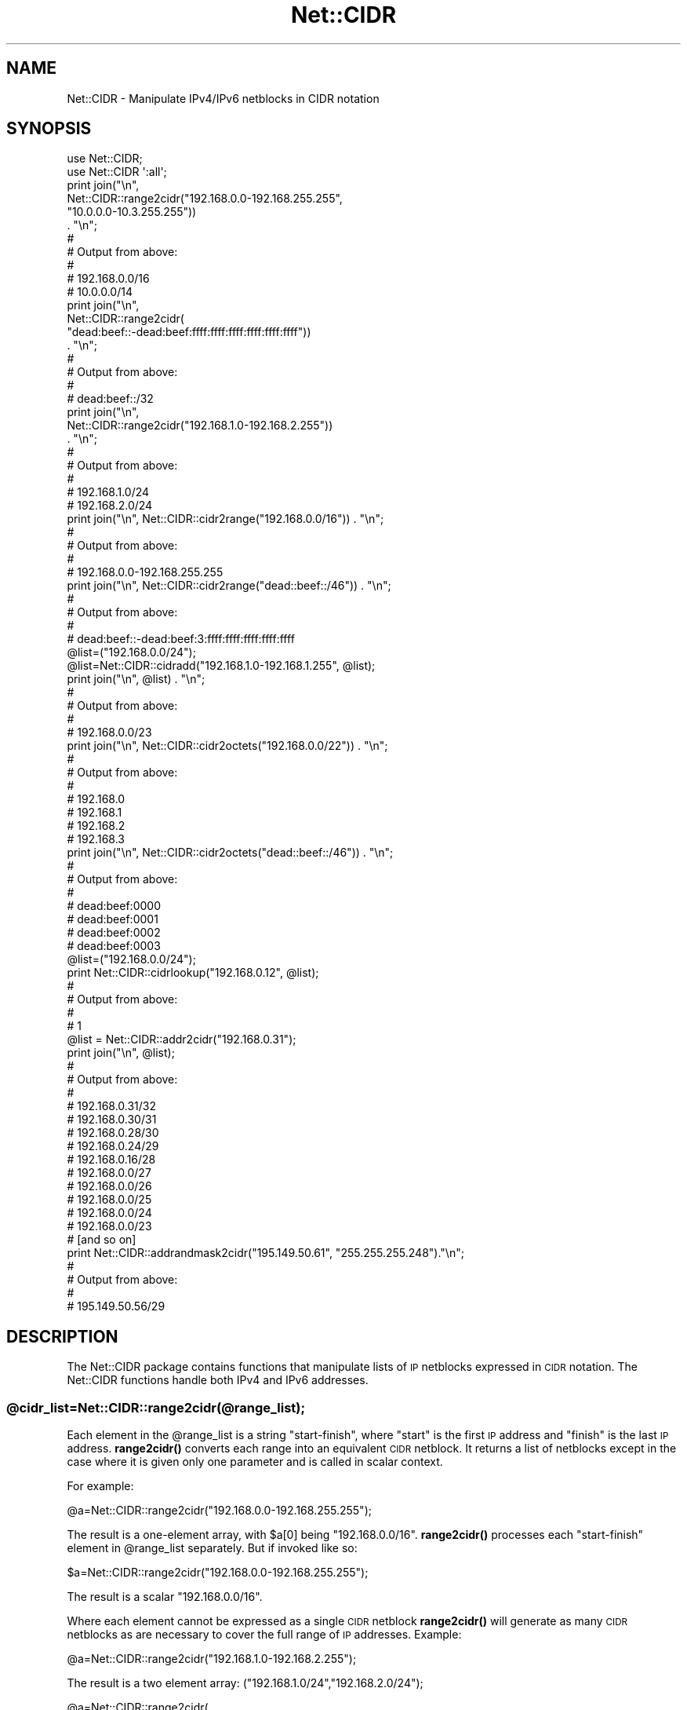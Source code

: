 .\" Automatically generated by Pod::Man 4.14 (Pod::Simple 3.40)
.\"
.\" Standard preamble:
.\" ========================================================================
.de Sp \" Vertical space (when we can't use .PP)
.if t .sp .5v
.if n .sp
..
.de Vb \" Begin verbatim text
.ft CW
.nf
.ne \\$1
..
.de Ve \" End verbatim text
.ft R
.fi
..
.\" Set up some character translations and predefined strings.  \*(-- will
.\" give an unbreakable dash, \*(PI will give pi, \*(L" will give a left
.\" double quote, and \*(R" will give a right double quote.  \*(C+ will
.\" give a nicer C++.  Capital omega is used to do unbreakable dashes and
.\" therefore won't be available.  \*(C` and \*(C' expand to `' in nroff,
.\" nothing in troff, for use with C<>.
.tr \(*W-
.ds C+ C\v'-.1v'\h'-1p'\s-2+\h'-1p'+\s0\v'.1v'\h'-1p'
.ie n \{\
.    ds -- \(*W-
.    ds PI pi
.    if (\n(.H=4u)&(1m=24u) .ds -- \(*W\h'-12u'\(*W\h'-12u'-\" diablo 10 pitch
.    if (\n(.H=4u)&(1m=20u) .ds -- \(*W\h'-12u'\(*W\h'-8u'-\"  diablo 12 pitch
.    ds L" ""
.    ds R" ""
.    ds C` ""
.    ds C' ""
'br\}
.el\{\
.    ds -- \|\(em\|
.    ds PI \(*p
.    ds L" ``
.    ds R" ''
.    ds C`
.    ds C'
'br\}
.\"
.\" Escape single quotes in literal strings from groff's Unicode transform.
.ie \n(.g .ds Aq \(aq
.el       .ds Aq '
.\"
.\" If the F register is >0, we'll generate index entries on stderr for
.\" titles (.TH), headers (.SH), subsections (.SS), items (.Ip), and index
.\" entries marked with X<> in POD.  Of course, you'll have to process the
.\" output yourself in some meaningful fashion.
.\"
.\" Avoid warning from groff about undefined register 'F'.
.de IX
..
.nr rF 0
.if \n(.g .if rF .nr rF 1
.if (\n(rF:(\n(.g==0)) \{\
.    if \nF \{\
.        de IX
.        tm Index:\\$1\t\\n%\t"\\$2"
..
.        if !\nF==2 \{\
.            nr % 0
.            nr F 2
.        \}
.    \}
.\}
.rr rF
.\" ========================================================================
.\"
.IX Title "Net::CIDR 3"
.TH Net::CIDR 3 "2019-04-17" "perl v5.32.0" "User Contributed Perl Documentation"
.\" For nroff, turn off justification.  Always turn off hyphenation; it makes
.\" way too many mistakes in technical documents.
.if n .ad l
.nh
.SH "NAME"
Net::CIDR \- Manipulate IPv4/IPv6 netblocks in CIDR notation
.SH "SYNOPSIS"
.IX Header "SYNOPSIS"
.Vb 1
\&    use Net::CIDR;
\&
\&    use Net::CIDR \*(Aq:all\*(Aq;
\&
\&    print join("\en",
\&          Net::CIDR::range2cidr("192.168.0.0\-192.168.255.255",
\&                                "10.0.0.0\-10.3.255.255"))
\&               . "\en";
\&    #
\&    # Output from above:
\&    #
\&    # 192.168.0.0/16
\&    # 10.0.0.0/14
\&
\&    print join("\en",
\&          Net::CIDR::range2cidr(
\&                "dead:beef::\-dead:beef:ffff:ffff:ffff:ffff:ffff:ffff"))
\&               . "\en";
\&
\&    #
\&    # Output from above:
\&    #
\&    # dead:beef::/32
\&
\&    print join("\en",
\&             Net::CIDR::range2cidr("192.168.1.0\-192.168.2.255"))
\&                  . "\en";
\&    #
\&    # Output from above:
\&    #
\&    # 192.168.1.0/24
\&    # 192.168.2.0/24
\&
\&    print join("\en", Net::CIDR::cidr2range("192.168.0.0/16")) . "\en";
\&    #
\&    # Output from above:
\&    #
\&    # 192.168.0.0\-192.168.255.255
\&
\&    print join("\en", Net::CIDR::cidr2range("dead::beef::/46")) . "\en";
\&    #
\&    # Output from above:
\&    #
\&    # dead:beef::\-dead:beef:3:ffff:ffff:ffff:ffff:ffff
\&
\&    @list=("192.168.0.0/24");
\&    @list=Net::CIDR::cidradd("192.168.1.0\-192.168.1.255", @list);
\&
\&    print join("\en", @list) . "\en";
\&    #
\&    # Output from above:
\&    #
\&    # 192.168.0.0/23
\&
\&    print join("\en", Net::CIDR::cidr2octets("192.168.0.0/22")) . "\en";
\&    #
\&    # Output from above:
\&    #
\&    # 192.168.0
\&    # 192.168.1
\&    # 192.168.2
\&    # 192.168.3
\&
\&    print join("\en", Net::CIDR::cidr2octets("dead::beef::/46")) . "\en";
\&    #
\&    # Output from above:
\&    #
\&    # dead:beef:0000
\&    # dead:beef:0001
\&    # dead:beef:0002
\&    # dead:beef:0003
\&
\&    @list=("192.168.0.0/24");
\&    print Net::CIDR::cidrlookup("192.168.0.12", @list);
\&    #
\&    # Output from above:
\&    #
\&    # 1
\&
\&    @list = Net::CIDR::addr2cidr("192.168.0.31");
\&    print join("\en", @list);
\&    #
\&    # Output from above:
\&    #
\&    # 192.168.0.31/32
\&    # 192.168.0.30/31
\&    # 192.168.0.28/30
\&    # 192.168.0.24/29
\&    # 192.168.0.16/28
\&    # 192.168.0.0/27
\&    # 192.168.0.0/26
\&    # 192.168.0.0/25
\&    # 192.168.0.0/24
\&    # 192.168.0.0/23
\&    # [and so on]
\&
\&    print Net::CIDR::addrandmask2cidr("195.149.50.61", "255.255.255.248")."\en";
\&    #
\&    # Output from above:
\&    #
\&    # 195.149.50.56/29
.Ve
.SH "DESCRIPTION"
.IX Header "DESCRIPTION"
The Net::CIDR package contains functions that manipulate lists of \s-1IP\s0
netblocks expressed in \s-1CIDR\s0 notation.
The Net::CIDR functions handle both IPv4 and IPv6 addresses.
.ie n .SS "@cidr_list=Net::CIDR::range2cidr(@range_list);"
.el .SS "\f(CW@cidr_list\fP=Net::CIDR::range2cidr(@range_list);"
.IX Subsection "@cidr_list=Net::CIDR::range2cidr(@range_list);"
Each element in the \f(CW@range_list\fR is a string \*(L"start-finish\*(R", where
\&\*(L"start\*(R" is the first \s-1IP\s0 address and \*(L"finish\*(R" is the last \s-1IP\s0 address.
\&\fBrange2cidr()\fR converts each range into an equivalent \s-1CIDR\s0 netblock.
It returns a list of netblocks except in the case where it is given
only one parameter and is called in scalar context.
.PP
For example:
.PP
.Vb 1
\&    @a=Net::CIDR::range2cidr("192.168.0.0\-192.168.255.255");
.Ve
.PP
The result is a one-element array, with \f(CW$a\fR[0] being \*(L"192.168.0.0/16\*(R".
\&\fBrange2cidr()\fR processes each \*(L"start-finish\*(R" element in \f(CW@range_list\fR separately.
But if invoked like so:
.PP
.Vb 1
\&    $a=Net::CIDR::range2cidr("192.168.0.0\-192.168.255.255");
.Ve
.PP
The result is a scalar \*(L"192.168.0.0/16\*(R".
.PP
Where each element cannot be expressed as a single \s-1CIDR\s0 netblock
\&\fBrange2cidr()\fR will generate as many \s-1CIDR\s0 netblocks as are necessary to cover
the full range of \s-1IP\s0 addresses.  Example:
.PP
.Vb 1
\&    @a=Net::CIDR::range2cidr("192.168.1.0\-192.168.2.255");
.Ve
.PP
The result is a two element array: (\*(L"192.168.1.0/24\*(R",\*(L"192.168.2.0/24\*(R");
.PP
.Vb 2
\&    @a=Net::CIDR::range2cidr(
\&                   "d08c:43::\-d08c:43:ffff:ffff:ffff:ffff:ffff:ffff");
.Ve
.PP
The result is an one element array: (\*(L"d08c:43::/32\*(R") that reflects this
IPv6 netblock in \s-1CIDR\s0 notation.
.PP
\&\fBrange2cidr()\fR does not merge adjacent or overlapping netblocks in
\&\f(CW@range_list\fR.
.ie n .SS "@range_list=Net::CIDR::cidr2range(@cidr_list);"
.el .SS "\f(CW@range_list\fP=Net::CIDR::cidr2range(@cidr_list);"
.IX Subsection "@range_list=Net::CIDR::cidr2range(@cidr_list);"
The \fBcidr2range()\fR functions converts a netblock list in \s-1CIDR\s0 notation
to a list of \*(L"start-finish\*(R" \s-1IP\s0 address ranges:
.PP
.Vb 1
\&    @a=Net::CIDR::cidr2range("10.0.0.0/14", "192.168.0.0/24");
.Ve
.PP
The result is a two-element array:
(\*(L"10.0.0.0\-10.3.255.255\*(R", \*(L"192.168.0.0\-192.168.0.255\*(R").
.PP
.Vb 1
\&    @a=Net::CIDR::cidr2range("d08c:43::/32");
.Ve
.PP
The result is a one-element array:
(\*(L"d08c:43::\-d08c:43:ffff:ffff:ffff:ffff:ffff:ffff\*(R").
.PP
\&\fBcidr2range()\fR does not merge adjacent or overlapping netblocks in
\&\f(CW@cidr_list\fR.
.ie n .SS "@netblock_list = Net::CIDR::addr2cidr($address);"
.el .SS "\f(CW@netblock_list\fP = Net::CIDR::addr2cidr($address);"
.IX Subsection "@netblock_list = Net::CIDR::addr2cidr($address);"
The addr2cidr function takes an \s-1IP\s0 address and returns a list of all
the \s-1CIDR\s0 netblocks it might belong to:
.PP
.Vb 1
\&    @a=Net::CIDR::addr2cidr(\*(Aq192.168.0.31\*(Aq);
.Ve
.PP
The result is a thirtythree-element array:
('192.168.0.31/32', '192.168.0.30/31', '192.168.0.28/30', '192.168.0.24/29',
 [and so on])
consisting of all the possible subnets containing this address from
0.0.0.0/0 to address/32.
.PP
Any addresses supplied to addr2cidr after the first will be ignored.
It works similarly for IPv6 addresses, returning a list of one hundred
and twenty nine elements.
.ie n .SS "$cidr=Net::CIDR::addrandmask2cidr($address, $netmask);"
.el .SS "\f(CW$cidr\fP=Net::CIDR::addrandmask2cidr($address, \f(CW$netmask\fP);"
.IX Subsection "$cidr=Net::CIDR::addrandmask2cidr($address, $netmask);"
The addrandmask2cidr function takes an \s-1IP\s0 address and a netmask, and
returns the \s-1CIDR\s0 range whose size fits the netmask and which contains
the address.  It is an error to supply one parameter in IPv4\-ish
format and the other in IPv6\-ish format, and it is an error to supply
a netmask which does not consist solely of 1 bits followed by 0 bits.
For example, '255.255.248.192' is an invalid netmask, as is
\&'255.255.255.32' because both contain 0 bits in between 1 bits.
.PP
Technically speaking both of those *are* valid netmasks, but a) you'd
have to be insane to use them, and b) there's no corresponding \s-1CIDR\s0
range.
.ie n .SS "@octet_list=Net::CIDR::cidr2octets(@cidr_list);"
.el .SS "\f(CW@octet_list\fP=Net::CIDR::cidr2octets(@cidr_list);"
.IX Subsection "@octet_list=Net::CIDR::cidr2octets(@cidr_list);"
\&\fBcidr2octets()\fR takes \f(CW@cidr_list\fR and returns a list of leading octets
representing those netblocks.  Example:
.PP
.Vb 1
\&    @octet_list=Net::CIDR::cidr2octets("10.0.0.0/14", "192.168.0.0/24");
.Ve
.PP
The result is the following five-element array:
(\*(L"10.0\*(R", \*(L"10.1\*(R", \*(L"10.2\*(R", \*(L"10.3\*(R", \*(L"192.168.0\*(R").
.PP
For IPv6 addresses, the hexadecimal words in the resulting list are
zero-padded:
.PP
.Vb 1
\&    @octet_list=Net::CIDR::cidr2octets("::dead:beef:0:0/110");
.Ve
.PP
The result is a four-element array:
(\*(L"0000:0000:0000:0000:dead:beef:0000\*(R",
\&\*(L"0000:0000:0000:0000:dead:beef:0001\*(R",
\&\*(L"0000:0000:0000:0000:dead:beef:0002\*(R",
\&\*(L"0000:0000:0000:0000:dead:beef:0003\*(R").
Prefixes of IPv6 \s-1CIDR\s0 blocks should be even multiples of 16 bits, otherwise
they can potentially expand out to a 32,768\-element array, each!
.ie n .SS "@cidr_list=Net::CIDR::cidradd($block, @cidr_list);"
.el .SS "\f(CW@cidr_list\fP=Net::CIDR::cidradd($block, \f(CW@cidr_list\fP);"
.IX Subsection "@cidr_list=Net::CIDR::cidradd($block, @cidr_list);"
The \fBcidradd()\fR functions allows a \s-1CIDR\s0 list to be built one \s-1CIDR\s0 netblock
at a time, merging adjacent and overlapping ranges.
\&\f(CW$block\fR is a single netblock, expressed as either \*(L"start-finish\*(R", or
\&\*(L"address/prefix\*(R".
Example:
.PP
.Vb 3
\&    @cidr_list=Net::CIDR::range2cidr("192.168.0.0\-192.168.0.255");
\&    @cidr_list=Net::CIDR::cidradd("10.0.0.0/8", @cidr_list);
\&    @cidr_list=Net::CIDR::cidradd("192.168.1.0\-192.168.1.255", @cidr_list);
.Ve
.PP
The result is a two-element array: (\*(L"10.0.0.0/8\*(R", \*(L"192.168.0.0/23\*(R").
IPv6 addresses are handled in an analogous fashion.
.ie n .SS "$found=Net::CIDR::cidrlookup($ip, @cidr_list);"
.el .SS "\f(CW$found\fP=Net::CIDR::cidrlookup($ip, \f(CW@cidr_list\fP);"
.IX Subsection "$found=Net::CIDR::cidrlookup($ip, @cidr_list);"
Search for \f(CW$ip\fR in \f(CW@cidr_list\fR.  \f(CW$ip\fR can be a single \s-1IP\s0 address, or a
netblock in \s-1CIDR\s0 or start-finish notation.
\&\fBlookup()\fR returns 1 if \f(CW$ip\fR overlaps any netblock in \f(CW@cidr_list\fR, 0 if not.
.ie n .SS "$ip=Net::CIDR::cidrvalidate($ip);"
.el .SS "\f(CW$ip\fP=Net::CIDR::cidrvalidate($ip);"
.IX Subsection "$ip=Net::CIDR::cidrvalidate($ip);"
Validate whether \f(CW$ip\fR is a valid IPv4 or IPv6 address, or a \s-1CIDR.\s0
Returns its argument or undef.
Spaces are removed, and IPv6 hexadecimal address are converted to lowercase.
.PP
\&\f(CW$ip\fR with less than four octets gets filled out with additional octets, and
the modified value gets returned. This turns \*(L"192.168/16\*(R" into a proper
\&\*(L"192.168.0.0/16\*(R".
.PP
If \f(CW$ip\fR contains a \*(L"/\*(R", it must be a valid \s-1CIDR,\s0 otherwise it must be a valid
IPv4 or an IPv6 address.
.PP
A technically invalid \s-1CIDR,\s0 such as \*(L"192.168.0.1/24\*(R" fails validation, returning
undef.
.SH "BUGS"
.IX Header "BUGS"
Garbage in, garbage out.
Always use \fBcidrvalidate()\fR before doing anything with untrusted input.
Otherwise,
\&\*(L"slightly\*(R" invalid input will work (extraneous whitespace
is generally \s-1OK\s0),
but the functions will croak if you're totally off the wall.
.SH "AUTHOR"
.IX Header "AUTHOR"
Sam Varshavchik <sam@email\-scan.com>
.PP
With some contributions from David Cantrell <david@cantrell.org.uk>
